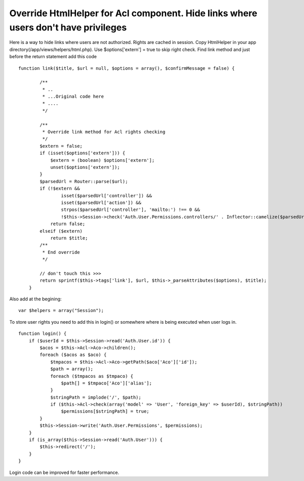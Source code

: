 Override HtmlHelper for Acl component. Hide links where users don't have privileges
===================================================================================

Here is a way to hide links where users are not authorized. Rights are
cached in session.
Copy HtmlHelper in your app directory(/app/views/helpers/html.php).
Use $options['extern'] = true to skip right check.
Find link method and just before the return statement add this code

::

    
    function link($title, $url = null, $options = array(), $confirmMessage = false) {
    
            /**
             * ..
             * ...Original code here
             * ....
             */
    
            /**
             * Override link method for Acl rights checking
             */
            $extern = false;
            if (isset($options['extern'])) {
                $extern = (boolean) $options['extern'];
                unset($options['extern']);
            }
            $parsedUrl = Router::parse($url);
            if (!$extern &&
                    isset($parsedUrl['controller']) &&
                    isset($parsedUrl['action']) &&
                    strpos($parsedUrl['controller'], 'mailto:') !== 0 &&
                    !$this->Session->check('Auth.User.Permissions.controllers/' . Inflector::camelize($parsedUrl['controller']) . '/' . $parsedUrl['action']))
                return false;
            elseif ($extern)
                return $title;
            /**
             * End override
             */
    
            // don't touch this >>>
            return sprintf($this->tags['link'], $url, $this->_parseAttributes($options), $title);
        }

Also add at the begining:

::

    
           var $helpers = array("Session");

To store user rights you need to add this in login() or somewhere
where is being executed when user logs in.

::

    
        function login() {
            if ($userId = $this->Session->read('Auth.User.id')) {
                $acos = $this->Acl->Aco->children();
                foreach ($acos as $aco) {
                    $tmpacos = $this->Acl->Aco->getPath($aco['Aco']['id']);
                    $path = array();
                    foreach ($tmpacos as $tmpaco) {
                        $path[] = $tmpaco['Aco']['alias'];
                    }
                    $stringPath = implode('/', $path);
                    if ($this->Acl->check(array('model' => 'User', 'foreign_key' => $userId), $stringPath))
                        $permissions[$stringPath] = true;
                }
                $this->Session->write('Auth.User.Permissions', $permissions);
            }
            if (is_array($this->Session->read('Auth.User'))) {
                $this->redirect('/');
            }
        }

Login code can be improved for faster performance.


.. author:: aalexgabi
.. categories:: articles, helpers
.. tags:: acl,helper,HtmlHelper,user rights,hide links,Helpers

